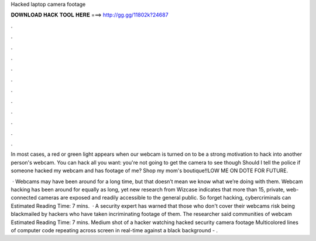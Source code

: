 Hacked laptop camera footage



𝐃𝐎𝐖𝐍𝐋𝐎𝐀𝐃 𝐇𝐀𝐂𝐊 𝐓𝐎𝐎𝐋 𝐇𝐄𝐑𝐄 ===> http://gg.gg/11802k?24687



.



.



.



.



.



.



.



.



.



.



.



.

In most cases, a red or green light appears when our webcam is turned on to be a strong motivation to hack into another person's webcam. You can hack all you want: you're not going to get the camera to see though Should I tell the police if someone hacked my webcam and has footage of me? Shop my mom's boutique!!LOW ME ON DOTE FOR FUTURE.

 · Webcams may have been around for a long time, but that doesn’t mean we know what we’re doing with them. Webcam hacking has been around for equally as long, yet new research from Wizcase indicates that more than 15, private, web-connected cameras are exposed and readily accessible to the general public. So forget hacking, cybercriminals can Estimated Reading Time: 7 mins.  · A security expert has warned that those who don't cover their webcams risk being blackmailed by hackers who have taken incriminating footage of them. The researcher said communities of webcam Estimated Reading Time: 7 mins. Medium shot of a hacker watching hacked security camera footage Multicolored lines of computer code repeating across screen in real-time against a black background - .
